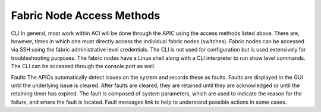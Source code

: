 Fabric Node Access Methods
==========================

CLI In general, most work within ACI will be done through the APIC using the
access methods listed above. There are, however, times in which one must
directly access the individual fabric nodes (switches). Fabric nodes can be
accessed via SSH using the fabric administrative level credentials. The CLI is
not used for configuration but is used extensively for troubleshooting
purposes. The fabric nodes have a Linux shell along with a CLI interpreter to
run show level commands. The CLI can be accessed through the console port as
well.

Faults The APICs automatically detect issues on the system and records these
as faults. Faults are displayed in the GUI until the underlying issue is
cleared. After faults are cleared, they are retained until they are
acknowledged or until the retaining timer has expired. The fault is composed
of system parameters, which are used to indicate the reason for the failure,
and where the fault is located. Fault messages link to help to understand
possible actions in some cases.
